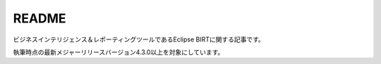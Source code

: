 README
=======

ビジネスインテリジェンス＆レポーティングツールであるEclipse BIRTに関する記事です。

執筆時点の最新メジャーリリースバージョン4.3.0以上を対象にしています。
